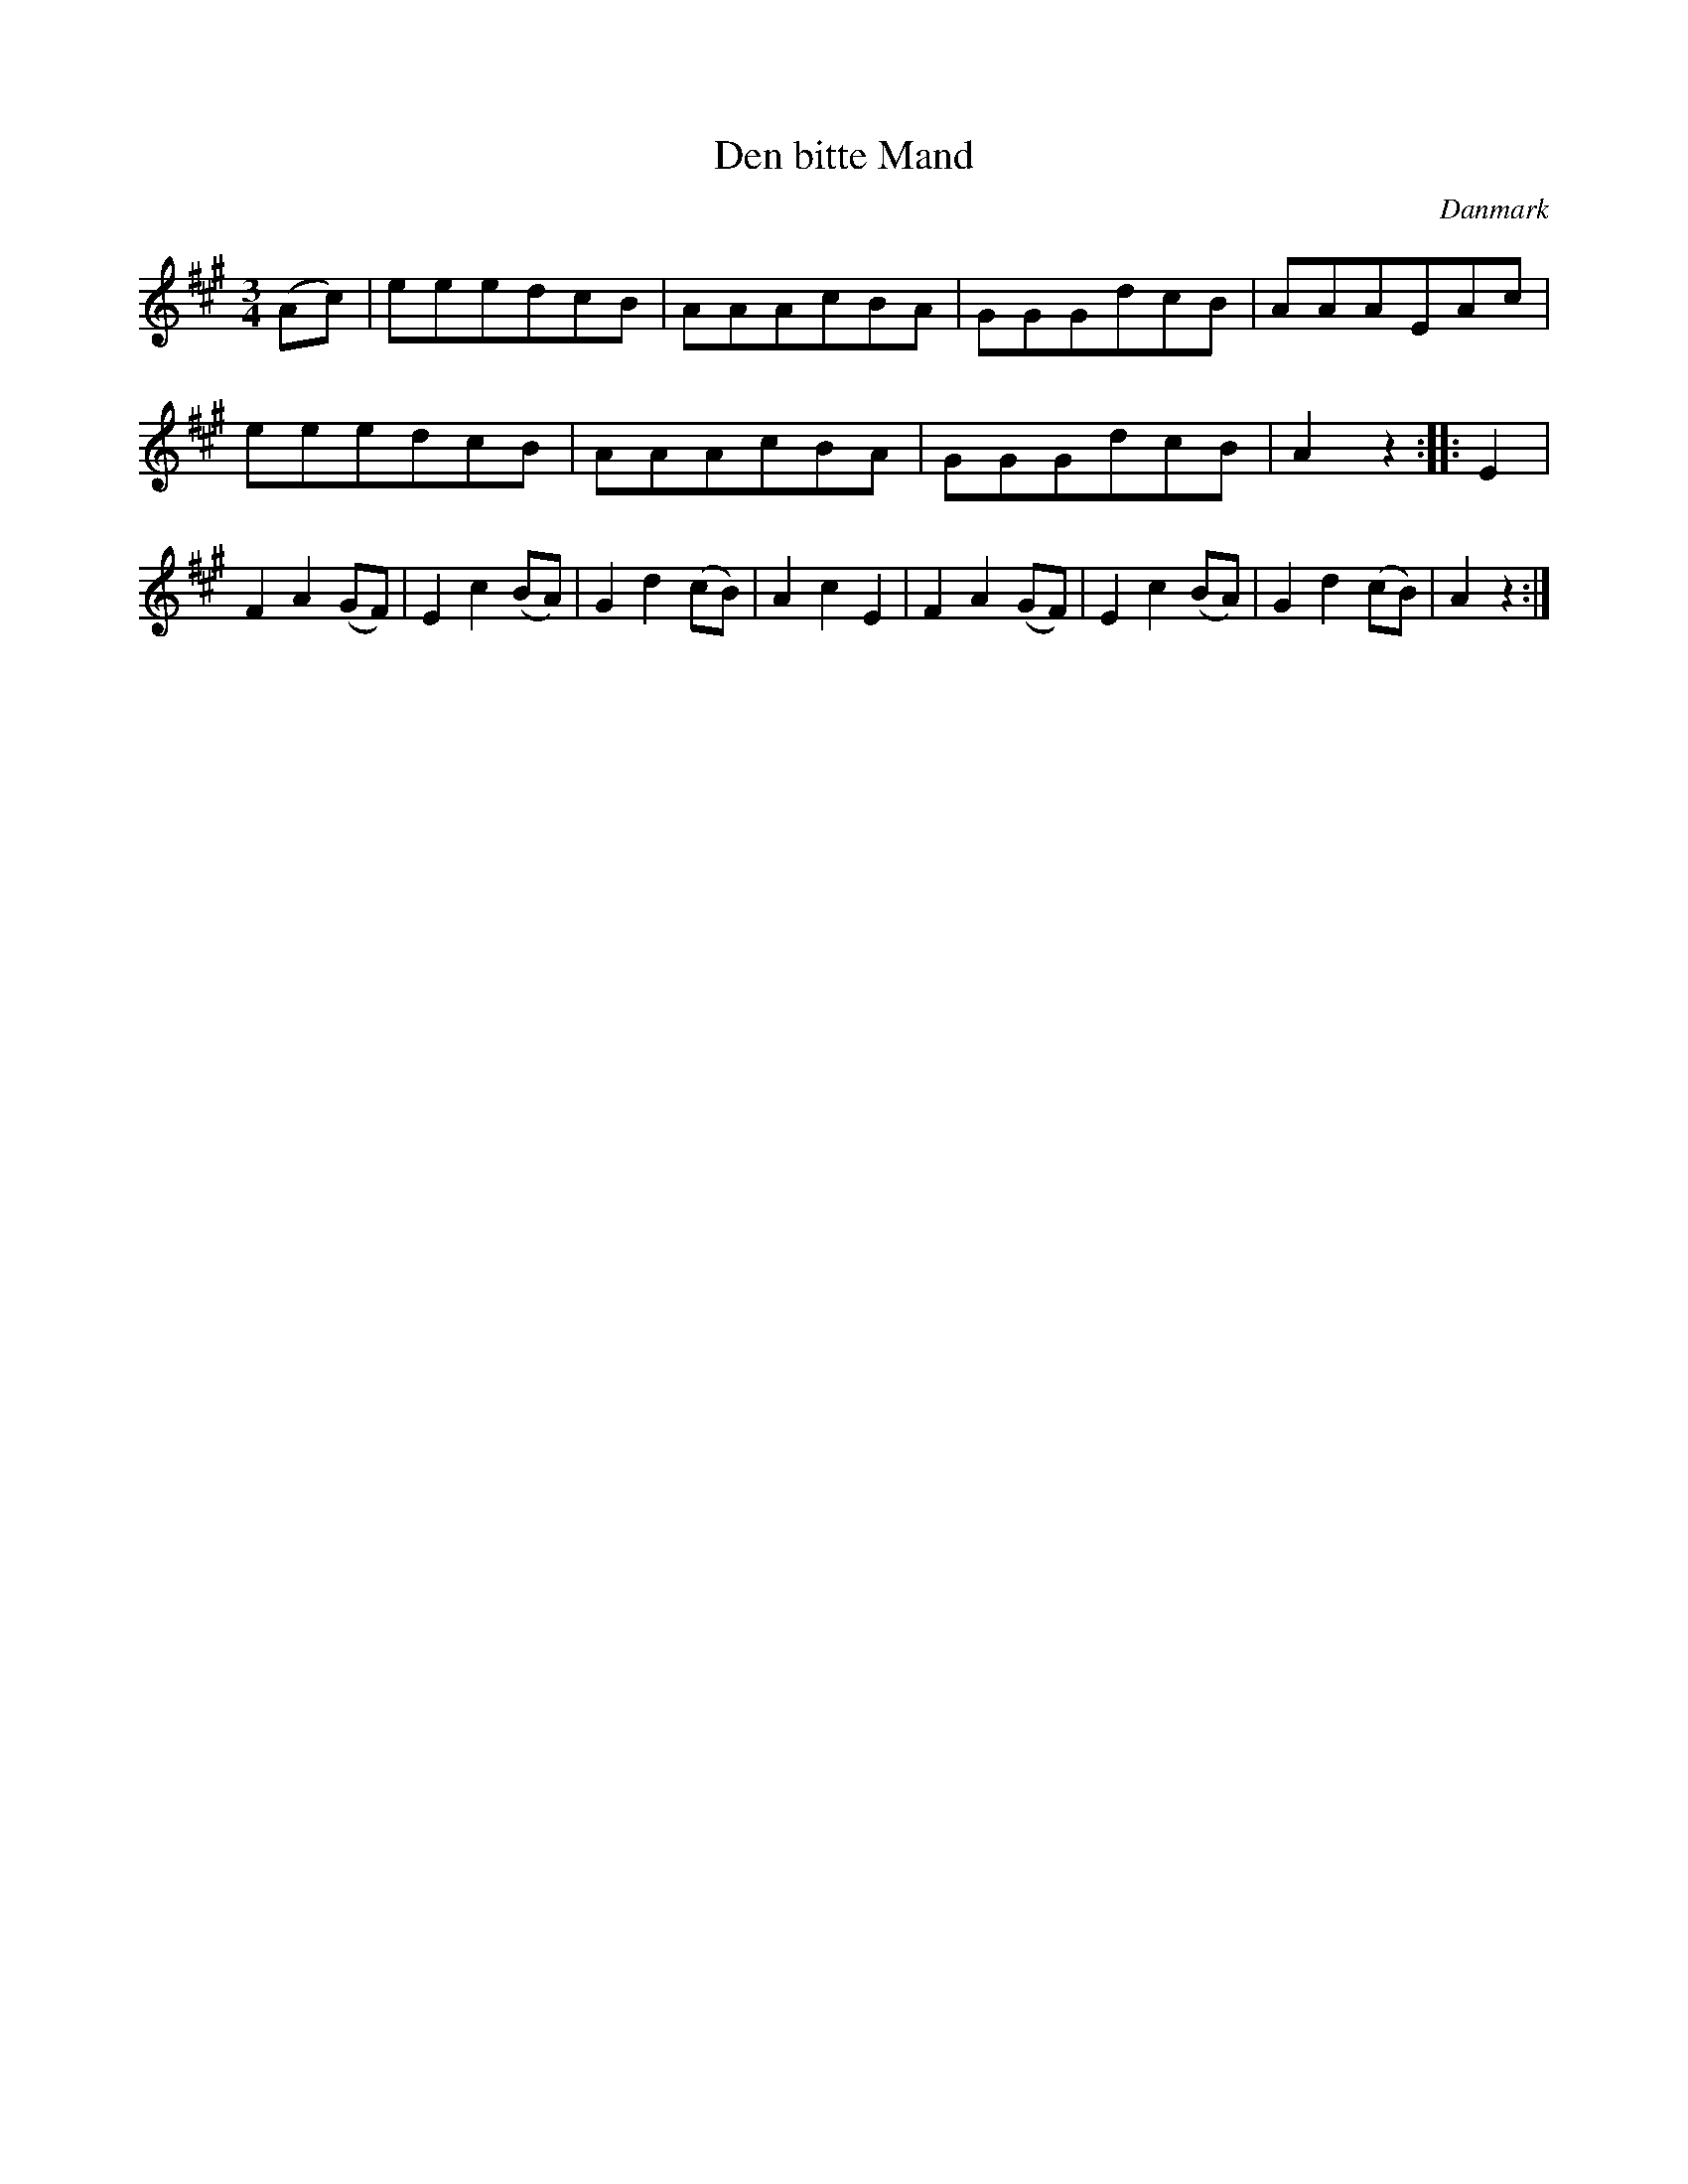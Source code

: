 %%abc-charset utf-8

X: 89
T: Den bitte Mand
B:[[Notböcker/Melodier til gamle danske Almuedanse for Violin solo]]
O:Danmark
Z:Søren Bak Vestergaard
M: 3/4
L: 1/8
K: A
(Ac)|eeedcB|AAAcBA|GGGdcB|AAAEAc|\
eeedcB|AAAcBA|GGGdcB|A2 z2:| |:E2|F2 A2 (GF)|\
E2 c2 (BA)|G2 d2 (cB)|A2 c2 E2|F2 A2 (GF)|E2 c2 (BA)|G2 d2 (cB)|A2 z2:|

